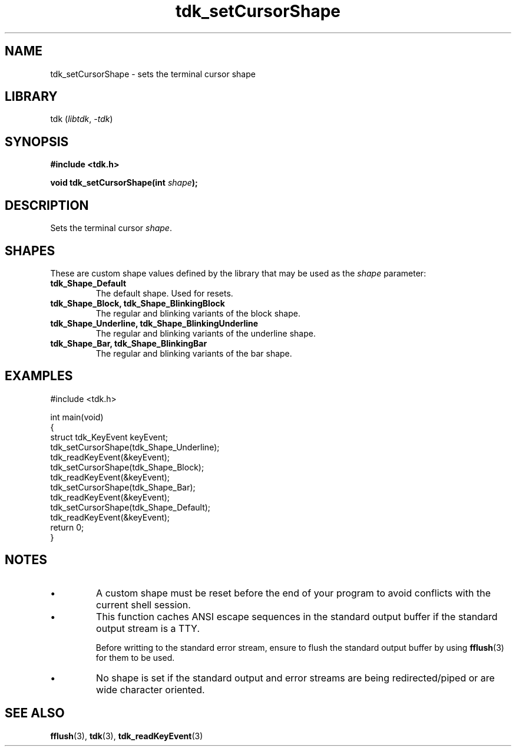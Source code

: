 .TH tdk_setCursorShape 3 ${VERSION}

.SH NAME

.PP
tdk_setCursorShape - sets the terminal cursor shape

.SH LIBRARY

.PP
tdk (\fIlibtdk\fR, \fI-tdk\fR)

.SH SYNOPSIS

.nf
\fB#include <tdk.h>

void tdk_setCursorShape(int \fIshape\fB);\fR
.fi

.SH DESCRIPTION

.PP
Sets the terminal cursor \fIshape\fR.

.SH SHAPES

.PP
These are custom shape values defined by the library that may be used as the \fIshape\fR parameter:

.TP
.B tdk_Shape_Default
The default shape. Used for resets.

.TP
.B tdk_Shape_Block, tdk_Shape_BlinkingBlock
The regular and blinking variants of the block shape.

.TP
.B tdk_Shape_Underline, tdk_Shape_BlinkingUnderline
The regular and blinking variants of the underline shape.

.TP
.B tdk_Shape_Bar, tdk_Shape_BlinkingBar
The regular and blinking variants of the bar shape.

.SH EXAMPLES

.nf
#include <tdk.h>

int main(void)
{
    struct tdk_KeyEvent keyEvent;
    tdk_setCursorShape(tdk_Shape_Underline);
    tdk_readKeyEvent(&keyEvent);
    tdk_setCursorShape(tdk_Shape_Block);
    tdk_readKeyEvent(&keyEvent);
    tdk_setCursorShape(tdk_Shape_Bar);
    tdk_readKeyEvent(&keyEvent);
    tdk_setCursorShape(tdk_Shape_Default);
    tdk_readKeyEvent(&keyEvent);
    return 0;
}
.fi

.SH NOTES

.TP
.IP \\[bu]
A custom shape must be reset before the end of your program to avoid conflicts with the current shell session.

.TP
.IP \\[bu]
This function caches ANSI escape sequences in the standard output buffer if the standard output stream is a TTY.

Before writting to the standard error stream, ensure to flush the standard output buffer by using \fBfflush\fR(3) for them to be used.

.TP
.IP \\[bu]
No shape is set if the standard output and error streams are being redirected/piped or are wide character oriented.

.SH SEE ALSO

.BR fflush (3),
.BR tdk (3),
.BR tdk_readKeyEvent (3)
